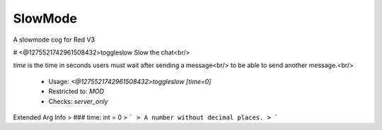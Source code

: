 SlowMode
========

A slowmode cog for Red V3

# <@1275521742961508432>toggleslow
Slow the chat<br/>

`time` is the time in seconds users must wait after sending a message<br/>
to be able to send another message.<br/>
 - Usage: `<@1275521742961508432>toggleslow [time=0]`
 - Restricted to: `MOD`
 - Checks: `server_only`
Extended Arg Info
> ### time: int = 0
> ```
> A number without decimal places.
> ```


